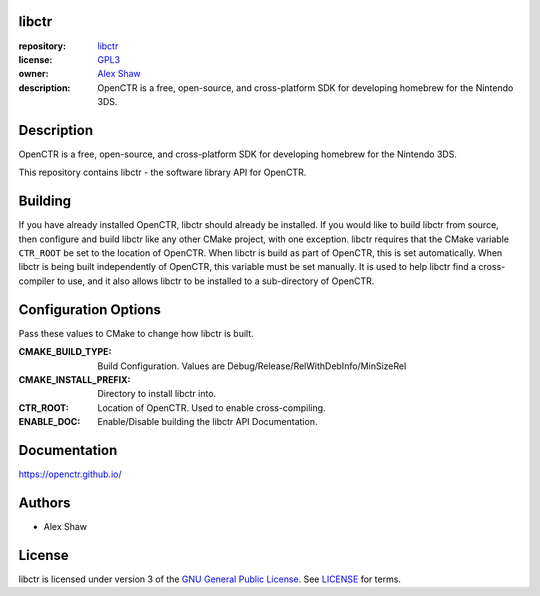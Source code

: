 |Building| |Coverage| |License|

|Logo|

======
libctr
======

:repository: `libctr <https://github.com/OpenCTR/libctr>`_
:license: `GPL3 <http://www.gnu.org/licenses/gpl-3.0.html>`_
:owner: `Alex Shaw <mailto:alex.shaw.as@gmail.com>`_
:description: OpenCTR is a free, open-source, and cross-platform SDK for developing homebrew for the Nintendo 3DS.

===========
Description
===========

OpenCTR is a free, open-source, and cross-platform SDK for developing homebrew for the Nintendo 3DS.

This repository contains libctr - the software library API for OpenCTR.

========
Building
========

If you have already installed OpenCTR, libctr should already be installed.
If you would like to build libctr from source, then configure and build 
libctr like any other CMake project, with one exception. libctr requires that 
the CMake variable ``CTR_ROOT`` be set to the location of OpenCTR. When libctr 
is build as part of OpenCTR, this is set automatically. When libctr is being 
built independently of OpenCTR, this variable must be set manually. It is used 
to help libctr find a cross-compiler to use, and it also allows libctr to be 
installed to a sub-directory of OpenCTR.

=====================
Configuration Options
=====================

Pass these values to CMake to change how libctr is built.

:CMAKE_BUILD_TYPE: Build Configuration. Values are Debug/Release/RelWithDebInfo/MinSizeRel
:CMAKE_INSTALL_PREFIX: Directory to install libctr into.
:CTR_ROOT: Location of OpenCTR. Used to enable cross-compiling.
:ENABLE_DOC: Enable/Disable building the libctr API Documentation.

=============
Documentation
=============

https://openctr.github.io/

=======
Authors
=======

* Alex Shaw

=======
License
=======

libctr is licensed under version 3 of the `GNU General Public License`_. 
See `LICENSE`_ for terms.


.. _GNU General Public License: http://www.gnu.org/licenses/gpl.html

.. _LICENSE: ./LICENSE.txt

.. |Building| image:: http://img.shields.io/travis/OpenCTR/libctr/master.svg?style=flat
   :alt: TravisCI build status
   :target: https://travis-ci.org/OpenCTR/libctr

.. |Coverage| image:: http://img.shields.io/coveralls/OpenCTR/libctr/master.svg?style=flat
   :alt: Coveralls.io coverage
   :target: https://coveralls.io/r/OpenCTR/libctr?branch=master

.. |License| image:: http://img.shields.io/badge/license-gpl3-blue.svg?style=flat
   :alt: GNU GPL3 License
   :target: http://www.gnu.org/licenses/gpl-3.0.html

.. |Logo| image:: https://avatars2.githubusercontent.com/u/11789047

